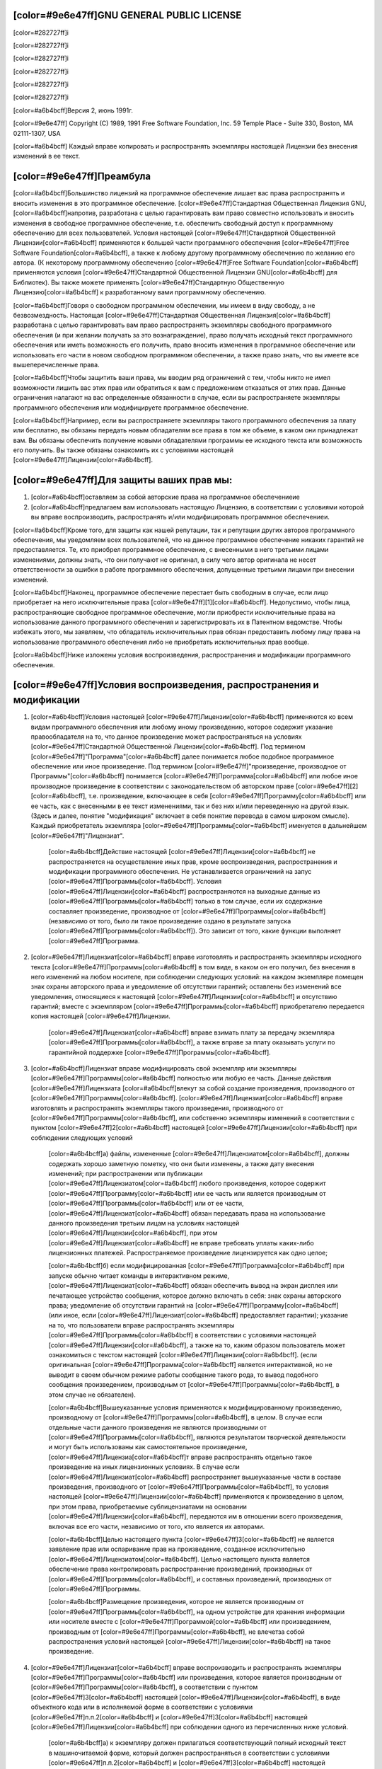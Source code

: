 ﻿[color=#9e6e47ff]GNU GENERAL PUBLIC LICENSE
-------------------------------------------

[color=#282727ff]i

[color=#282727ff]i

[color=#282727ff]i

.. image:: LICENSE/GNU.png
   :align: center

[color=#282727ff]i

[color=#282727ff]i

[color=#282727ff]i

[color=#a6b4bcff]Версия 2, июнь 1991г.

[color=#9e6e47ff]
Copyright (C) 1989, 1991 Free Software Foundation, Inc.
59 Temple Place - Suite 330, Boston, MA 02111-1307, USA

[color=#a6b4bcff]
Каждый вправе копировать и распространять экземпляры настоящей Лицензии
без внесения изменений в ее текст.

[color=#9e6e47ff]Преамбула
--------------------------

[color=#a6b4bcff]Большинство лицензий на программное обеспечение лишаeт вас права
распространять и вносить изменения в это программное обеспечение.
[color=#9e6e47ff]Стандартная Общественная Лицензия GNU, [color=#a6b4bcff]напротив,
разработана с целью гарантировать вам право совместно использовать и вносить
изменения в свободное программное обеспечение, т.е. обеспечить свободный
доступ к программному обеспечению для всех пользователей.
Условия настоящей [color=#9e6e47ff]Стандартной Общественной Лицензии[color=#a6b4bcff] применяются к большей части
программного обеспечения [color=#9e6e47ff]Free Software Foundation[color=#a6b4bcff], а также к любому другому
программному обеспечению по желанию его автора. (К некоторому программному
обеспечению [color=#9e6e47ff]Free Software Foundation[color=#a6b4bcff] применяются условия
[color=#9e6e47ff]Стандартной Общественной Лицензии GNU[color=#a6b4bcff] для Библиотек). Вы также можете применять
[color=#9e6e47ff]Стандартную Общественную Лицензию[color=#a6b4bcff] к разработанному вами программному обеспечению.

[color=#a6b4bcff]Говоря о свободном программном обеспечении, мы имеем в виду свободу,
а не безвозмездность. Настоящая [color=#9e6e47ff]Стандартная Общественная Лицензия[color=#a6b4bcff]
разработана с целью гарантировать вам право распространять экземпляры свободного
программного обеспечения (и при желании получать за это вознаграждение),
право получать исходный текст программного обеспечения или иметь возможность
его получить, право вносить изменения в программное обеспечение
или использовать его части в новом свободном программном обеспечении,
а также право знать, что вы имеете все вышеперечисленные права.

[color=#a6b4bcff]Чтобы защитить ваши права, мы вводим ряд ограничений с тем, чтобы никто не
имел возможности лишить вас этих прав или обратиться к вам с предложением
отказаться от этих прав. Данные ограничения налагают на вас определенные
обязанности в случае, если вы распространяете экземпляры программного
обеспечения или модифицируете программное обеспечение.

[color=#a6b4bcff]Например, если вы распространяете экземпляры такого программного обеспечения
за плату или бесплатно, вы обязаны передать новым обладателям все права
в том же объеме, в каком они принадлежат вам. Вы обязаны обеспечить получение
новыми обладателями программы ее исходного текста или возможность его получить.
Вы также обязаны ознакомить их с условиями настоящей [color=#9e6e47ff]Лицензии[color=#a6b4bcff].

[color=#9e6e47ff]Для защиты ваших прав мы:
------------------------------------------

#. [color=#a6b4bcff]оставляем за собой авторские права на программное обеспечениеие
#. [color=#a6b4bcff]предлагаем вам использовать настоящую Лицензию,
   в соответствии с условиями которой вы вправе воспроизводить, распространять
   и/или модифицировать программное обеспечениеи.

[color=#a6b4bcff]Кроме того, для защиты как нашей репутации, так и репутации других авторов
программного обеспечения, мы уведомляем всех пользователей, что на данное
программное обеспечение никаких гарантий не предоставляется. Те, кто приобрел
программное обеспечение, с внесенными в него третьими лицами изменениями,
должны знать, что они получают не оригинал, в силу чего автор оригинала
не несет ответственности за ошибки в работе программного обеспечения,
допущенные третьими лицами при внесении изменений.

[color=#a6b4bcff]Наконец, программное обеспечение перестает быть свободным в случае, если лицо
приобретает на него исключительные права [color=#9e6e47ff][1][color=#a6b4bcff]. Недопустимо, чтобы лица,
распространяющие свободное программное обеспечение, могли приобрести
исключительные права на использование данного программного обеспечения
и зарегистрировать их в Патентном ведомстве. Чтобы избежать этого, мы заявляем,
что обладатель исключительных прав обязан предоставить любому лицу права
на использование программного обеспечения либо не приобретать
исключительных прав вообще.

[color=#a6b4bcff]Ниже изложены условия воспроизведения, распространения и модификации
программного обеспечения.

[color=#9e6e47ff]Условия воспроизведения, распространения и модификации
-----------------------------------------------------------------------

#. [color=#a6b4bcff]Условия настоящей [color=#9e6e47ff]Лицензии[color=#a6b4bcff] применяются ко всем видам программного обеспечения
   или любому иному произведению, которое содержит указание правообладателя на
   то, что данное произведение может распространяться на условиях
   [color=#9e6e47ff]Стандартной Общественной Лицензии[color=#a6b4bcff]. Под термином
   [color=#9e6e47ff]"Программа"[color=#a6b4bcff] далее понимается любое подобное
   программное обеспечение или иное произведение. Под термином [color=#9e6e47ff]"произведение,
   производное от Программы"[color=#a6b4bcff] понимается [color=#9e6e47ff]Программа[color=#a6b4bcff]
   или любое иное производное произведение в соответствии с законодательством
   об авторском праве [color=#9e6e47ff][2][color=#a6b4bcff], т.е. произведение, включающее в себя
   [color=#9e6e47ff]Программу[color=#a6b4bcff] или ее часть, как с внесенными в ее текст изменениями,
   так и без них и/или переведенную на другой язык. (Здесь и далее, понятие
   "модификация" включает в себя понятие перевода в самом широком смысле).
   Каждый приобретатель экземпляра [color=#9e6e47ff]Программы[color=#a6b4bcff] именуется в
   дальнейшем [color=#9e6e47ff]"Лицензиат".

    [color=#a6b4bcff]Действие настоящей [color=#9e6e47ff]Лицензии[color=#a6b4bcff] не распространяется на
    осуществление иных прав, кроме воспроизведения, распространения и
    модификации программного обеспечения.
    Не устанавливается ограничений на запус [color=#9e6e47ff]Программы[color=#a6b4bcff].
    Условия [color=#9e6e47ff]Лицензии[color=#a6b4bcff] распространяются на выходные данные
    из [color=#9e6e47ff]Программы[color=#a6b4bcff] только в том случае, если их содержание
    составляет произведение, производное от [color=#9e6e47ff]Программы[color=#a6b4bcff] (независимо от того,
    было ли такое произведение оздано в результате запуска [color=#9e6e47ff]Программы[color=#a6b4bcff]).
    Это зависит от того, какие функции выполняет [color=#9e6e47ff]Программа.

#. [color=#9e6e47ff]Лицензиат[color=#a6b4bcff] вправе изготовлять и распространять экземпляры исходного текста
   [color=#9e6e47ff]Программы[color=#a6b4bcff] в том виде, в каком он его получил, без внесения в него изменений
   на любом носителе, при соблюдении следующих условий: на каждом экземпляре
   помещен знак охраны авторского права и уведомление об отсутствии гарантий;
   оставлены без изменений все уведомления, относящиеся к настоящей [color=#9e6e47ff]Лицензии[color=#a6b4bcff]
   и отсутствию гарантий; вместе с экземпляром [color=#9e6e47ff]Программы[color=#a6b4bcff] приобретателю
   передается копия настоящей [color=#9e6e47ff]Лицензии.

    [color=#9e6e47ff]Лицензиат[color=#a6b4bcff] вправе взимать плату за передачу экземпляра [color=#9e6e47ff]Программы[color=#a6b4bcff],
    а также вправе за плату оказывать услуги по гарантийной поддержке [color=#9e6e47ff]Программы[color=#a6b4bcff].

#. [color=#a6b4bcff]Лицензиат вправе модифицировать свой экземпляр или экземпляры [color=#9e6e47ff]Программы[color=#a6b4bcff]
   полностью или любую ее часть. Данные действия [color=#9e6e47ff]Лицензиата [color=#a6b4bcff]влекут за собой
   создание произведения, производного от [color=#9e6e47ff]Программы[color=#a6b4bcff].
   [color=#9e6e47ff]Лицензиат[color=#a6b4bcff] вправе изготовлять и распространять экземпляры такого произведения,
   производного от [color=#9e6e47ff]Программы[color=#a6b4bcff], или собственно экземпляры изменений
   в соответствии с пунктом [color=#9e6e47ff]2[color=#a6b4bcff] настоящей [color=#9e6e47ff]Лицензии[color=#a6b4bcff]
   при соблюдении следующих условий

    [color=#a6b4bcff]а) файлы, измененные [color=#9e6e47ff]Лицензиатом[color=#a6b4bcff], должны содержать хорошо заметную пометку,
    что они были изменены, а также дату внесения изменений;
    при распространении или публикации [color=#9e6e47ff]Лицензиатом[color=#a6b4bcff] любого произведения,
    которое содержит [color=#9e6e47ff]Программу[color=#a6b4bcff] или ее часть или является производным
    от [color=#9e6e47ff]Программы[color=#a6b4bcff] или от ее части, [color=#9e6e47ff]Лицензиат[color=#a6b4bcff] обязан передавать права
    на использование данного произведения третьим лицам на условиях настоящей
    [color=#9e6e47ff]Лицензии[color=#a6b4bcff], при этом [color=#9e6e47ff]Лицензиат[color=#a6b4bcff] не вправе требовать уплаты каких-либо
    лицензионных платежей. Распространяемое произведение лицензируется как
    одно целое;

    [color=#a6b4bcff]б) если модифицированная [color=#9e6e47ff]Программа[color=#a6b4bcff] при запуске обычно читает команды
    в интерактивном режиме, [color=#9e6e47ff]Лицензиат[color=#a6b4bcff] обязан обеспечить вывод на экран дисплея
    или печатающее устройство сообщения, которое должно включать в себя:
    знак охраны авторского права; уведомление об отсутствии гарантий
    на [color=#9e6e47ff]Программу[color=#a6b4bcff] (или иное, если [color=#9e6e47ff]Лицензиат[color=#a6b4bcff] предоставляет гарантии);
    указание на то, что пользователи вправе распространять экземпляры
    [color=#9e6e47ff]Программы[color=#a6b4bcff] в соответствии с условиями настоящей [color=#9e6e47ff]Лицензии[color=#a6b4bcff], а также на то,
    каким образом пользователь может ознакомиться с текстом настоящей
    [color=#9e6e47ff]Лицензии[color=#a6b4bcff]. (если оригинальная [color=#9e6e47ff]Программа[color=#a6b4bcff] является
    интерактивной, но не выводит в своем обычном режиме работы сообщение
    такого рода, то вывод подобного сообщения произведением, производным
    от [color=#9e6e47ff]Программы[color=#a6b4bcff], в этом случае не обязателен).

    [color=#a6b4bcff]Вышеуказанные условия применяются к модифицированному произведению,
    производному от [color=#9e6e47ff]Программы[color=#a6b4bcff], в целом. В случае если
    отдельные части данного произведения не являются производными от [color=#9e6e47ff]Программы[color=#a6b4bcff], являются результатом творческой деятельности и могут быть использованы как
    самостоятельное произведение, [color=#9e6e47ff]Лицензиа[color=#a6b4bcff]т вправе распространять отдельно такое произведение
    на иных лицензионных условиях. В случае если [color=#9e6e47ff]Лицензиат[color=#a6b4bcff] распространяет
    вышеуказанные части в составе произведения, производного от [color=#9e6e47ff]Программы[color=#a6b4bcff],
    то условия настоящей [color=#9e6e47ff]Лицензии[color=#a6b4bcff] применяются к  произведению в целом,
    при этом права, приобретаемые сублицензиатами на основании [color=#9e6e47ff]Лицензии[color=#a6b4bcff],
    передаются им в отношении всего произведения, включая все его части,
    независимо от того, кто является их авторами.

    [color=#a6b4bcff]Целью настоящего пункта [color=#9e6e47ff]3[color=#a6b4bcff] не является заявление прав
    или оспаривание прав на произведение, созданное исключительно [color=#9e6e47ff]Лицензиатом[color=#a6b4bcff].
    Целью настоящего пункта является обеспечение права контролировать
    распространение произведений, производных от [color=#9e6e47ff]Программы[color=#a6b4bcff], и составных
    произведений, производных от [color=#9e6e47ff]Программы.

    [color=#a6b4bcff]Размещение произведения, которое не является производным от [color=#9e6e47ff]Программы[color=#a6b4bcff],
    на одном устройстве для хранения информации или носителе вместе с [color=#9e6e47ff]Программой[color=#a6b4bcff]
    или произведением, производным от [color=#9e6e47ff]Программы[color=#a6b4bcff], не влечетза собой распространения
    условий настоящей [color=#9e6e47ff]Лицензии[color=#a6b4bcff] на такое произведение.

#. [color=#9e6e47ff]Лицензиат[color=#a6b4bcff] вправе воспроизводить и распространять экземпляры [color=#9e6e47ff]Программы[color=#a6b4bcff]
   или произведения, которое является производным от [color=#9e6e47ff]Программы[color=#a6b4bcff], в соответствии
   с пунктом [color=#9e6e47ff]3[color=#a6b4bcff] настоящей [color=#9e6e47ff]Лицензии[color=#a6b4bcff], в виде объектного кода или в исполняемой
   форме в соответствии с условиями [color=#9e6e47ff]п.п.2[color=#a6b4bcff] и [color=#9e6e47ff]3[color=#a6b4bcff] настоящей [color=#9e6e47ff]Лицензии[color=#a6b4bcff] при
   соблюдении одного из перечисленных ниже условий.


    [color=#a6b4bcff]а) к экземпляру должен прилагаться соответствующий полный исходный текст
    в машиночитаемой форме, который должен распространяться в соответствии
    с условиями [color=#9e6e47ff]п.п.2[color=#a6b4bcff] и [color=#9e6e47ff]3[color=#a6b4bcff] настоящей [color=#9e6e47ff]Лицензии[color=#a6b4bcff] на носителе, обычно используемом
    для передачи программного обеспечения, либо

    [color=#a6b4bcff]b) к экземпляру должно прилагаться действительное в течение трех лет
    предложение в письменной форме к любому третьему лицу передать за плату,
    не превышающую стоимость осуществления собственно передачи, экземпляр
    соответствующего полного исходного текста в машиночитаемой форме
    в соответствии с условиями [color=#9e6e47ff]п.п.1[color=#a6b4bcff] и [color=#9e6e47ff]2[color=#a6b4bcff] настоящей [color=#9e6e47ff]Лицензии[color=#a6b4bcff] на носителе,
    обычно используемом для передачи программного обеспечения, либо

    [color=#a6b4bcff]c) к экземпляру должна прилагаться полученная [color=#9e6e47ff]Лицензиатом[color=#a6b4bcff] информация
    о предложении, в соответствии с которым можно получить соответствующий
    исходный текст. (Данное положение применяется исключительно в том случае,
    если [color=#9e6e47ff]Лицензиат[color=#a6b4bcff] осуществляет некоммерческое распространение программы,
    при этом программа была получена самим [color=#9e6e47ff]Лицензиатом[color=#a6b4bcff] в виде объектного кода
    или в исполняемой форме и сопровождалась предложением, соответствующим
    условиям [color=#9e6e47ff]пп.b[color=#a6b4bcff] [color=#9e6e47ff]п.4[color=#a6b4bcff] настоящей [color=#9e6e47ff]Лицензии[color=#a6b4bcff]).

    [color=#a6b4bcff]Под исходным текстом произведения понимается такая форма произведения,
    которая наиболее удобна для внесения изменений. Под полным исходным текстом
    исполняемого произведения понимается исходный текст всех составляющих
    произведение модулей, а также всех файлов, связанных с описанием интерфейса,
    и сценариев, предназначенных для управления компиляцией и установкой
    исполняемого произведения. Однако, в качестве особого исключения,
    распространяемый исходный текст может не включать того, что обычно
    распространяется (в виде исходного текста или в бинарной форме)
    с основными компонентами (компилятор, ядро и т.д.) операционной системы,
    в которой работает исполняемое произведение, за исключением случаев,
    когда исполняемое произведение сопровождается таким компонентом.

    [color=#a6b4bcff]В случае если произведение в виде объектного кода или в исполняемой форме
    распространяется путем предоставления доступа для копирования его
    из определенного места, обеспечение равноценного доступа для копирования
    исходного текста из этого же места удовлетворяет требованиям распространения
    исходного текста, даже если третьи лица при этом не обязаны копировать
    исходный текст вместе с объектным кодом произведения.

#. [color=#9e6e47ff]Лицензиат[color=#a6b4bcff] вправе воспроизводить, модифицировать, распространять
   или передавать права на использование [color=#9e6e47ff]Программы[color=#a6b4bcff] только на условиях
   настоящей [color=#9e6e47ff]Лицензии[color=#a6b4bcff]. Любое воспроизведение, модификация, распространение
   или передача прав на иных условиях являются недействительными и автоматически
   ведут к расторжению настоящей [color=#9e6e47ff]Лицензии[color=#a6b4bcff] и прекращению всех прав [color=#9e6e47ff]Лицензиатa[color=#a6b4bcff],
   предоставленных ему настоящей [color=#9e6e47ff]Лицензией[color=#a6b4bcff]. При этом права третьих лиц,
   которым [color=#9e6e47ff]Лицензиат[color=#a6b4bcff] в соответствии с настоящей
   [color=#9e6e47ff]Лицензией[color=#a6b4bcff] передал экземпляры
   [color=#9e6e47ff]Программы[color=#a6b4bcff] или права на нее, сохраняются в силе при условии полного соблюдения
   ими настоящей [color=#9e6e47ff]Лицензии.

#. [color=#9e6e47ff]Лицензиат[color=#a6b4bcff] не обязан присоединяться к настоящей [color=#9e6e47ff]Лцензии[color=#a6b4bcff], поскольку
   он ее не подписал. Однако только настоящая [color=#9e6e47ff]Лицензия[color=#a6b4bcff] предоставляет право
   распространять или модифицировать [color=#9e6e47ff]Программу[color=#a6b4bcff] или произведение, производное
   от [color=#9e6e47ff]Программы[color=#a6b4bcff]. Подобные действия нарушают действующее законодательство,
   если они не осуществляются в соответствии с настоящей [color=#9e6e47ff]Лицензией[color=#a6b4bcff].
   Если [color=#9e6e47ff]Лицензиат[color=#a6b4bcff] внес изменения или осуществил распространение экземпляров
   [color=#9e6e47ff]Программы[color=#a6b4bcff] или произведения, производного от [color=#9e6e47ff]Программы[color=#a6b4bcff], [color=#9e6e47ff]Лицензиат[color=#a6b4bcff] тем самым
   подтвердил свое присоединение к настоящей [color=#9e6e47ff]Лцензии[color=#a6b4bcff] в целом, включая условия,
   определяющие порядок воспроизведения, распространения или модификации
   [color=#9e6e47ff]Программы[color=#a6b4bcff] или произведения, производного от [color=#9e6e47ff]Программы.

#. [color=#a6b4bcff]При распространении экземпляров [color=#9e6e47ff]Программы[color=#a6b4bcff] или произведения, производного
   от [color=#9e6e47ff]Программы[color=#a6b4bcff], первоначальный лицензиар автоматически передает приобретателю
   такого экземпляра право воспроизводить, распространять и модифицировать
   [color=#9e6e47ff]Программу[color=#a6b4bcff] в соответствии с условиями настоящей [color=#9e6e47ff]Лцензии[color=#a6b4bcff]. [color=#9e6e47ff]Лицензиат[color=#a6b4bcff] не вправе
   ограничивать каким-либо способом осуществление приобретателями полученных
   ими прав. [color=#9e6e47ff]Лицензиат[color=#a6b4bcff] не несет ответственности за несоблюдение условий
   настоящей [color=#9e6e47ff]Лцензии[color=#a6b4bcff] третьими лицами.

#. [color=#9e6e47ff]Лицензиат[color=#a6b4bcff] не освобождается от исполнения обязательств в соответствии
   с настоящей [color=#9e6e47ff]Лицензией[color=#a6b4bcff] в случае, если в результате решения суда или заявления
   о нарушении исключительных прав или в связи с наступлением иных
   обстоятельств, не связанных непосредственно с нарушением исключительных
   прав, на [color=#9e6e47ff]Лицензиат[color=#a6b4bcff] на основании решения суда, договора или ином основании
   возложены обязательства, которые противоречат условиям настоящей [color=#9e6e47ff]Лцензии[color=#a6b4bcff].
   В этом случае [color=#9e6e47ff]Лицензиат[color=#a6b4bcff] не вправе распространять экземпляры [color=#9e6e47ff]Программы[color=#a6b4bcff],
   если он не может одновременно исполнить условия настоящей [color=#9e6e47ff]Лцензии[color=#a6b4bcff]
   и возложенные на него указанным выше способом обязательства. Например,
   если по условиям лицензионного соглашения сублицензиатам не может быть
   предоставлено право бесплатного распространения экземпляров [color=#9e6e47ff]Программы[color=#a6b4bcff],
   которые они приобрели напрямую или через третьих лиц у [color=#9e6e47ff]Лицензиатa[color=#a6b4bcff],
   то в этом случае [color=#9e6e47ff]Лицензиат[color=#a6b4bcff] обязан отказаться от распространения экземпляров[color=#9e6e47ff]Программы.[color=#a6b4bcff]

    [color=#a6b4bcff]Если любое положение настоящего пункта при наступлении конкретных обстоятельств
    будет признано недействительным или неприменимым, настоящий пункт применяется
    за исключением такого положения. Настоящий пункт применяется в целом
    при прекращении вышеуказанных обстоятельств или их отсутствии.

    [color=#a6b4bcff]Целью данного пункта не является принуждение [color=#9e6e47ff]Лицензиата[color=#a6b4bcff] к нарушению патента
    или заявления на иные права собственности или к оспариванию действительности
    такого заявления. Единственной целью данного пункта является защита
    неприкосновенности системы распространения свободного программного обеспечения,
    которая обеспечивается за счет общественного лицензирования. Многие люди внесли
    свой щедрый вклад в создание большого количества программного обеспечения,
    которое распространяется через данную систему в надежде на ее длительное
    и последовательное применение. [color=#9e6e47ff]Лицензиат[color=#a6b4bcff] не вправе вынуждать автора
    распространять программное обеспечение через данную систему.
    Право выбора системы распространения программного обеспечения принадлежит
    исключительно его автору.

    [color=#a6b4bcff]Настоящий пункт [color=#9e6e47ff]6[color=#a6b4bcff] имеет целью четко определить те цели, которые преследуют
    все остальные положения настоящей [color=#9e6e47ff]Лцензии[color=#a6b4bcff].

#. [color=#a6b4bcff]В том случае если распространение и/или использование [color=#9e6e47ff]Программы[color=#a6b4bcff] в отдельных
   государствах ограничено соглашениями в области патентных или авторских прав,
   первоначальный правообладатель, распространяющий [color=#9e6e47ff]Программу[color=#a6b4bcff] на условиях
   настоящей [color=#9e6e47ff]Лцензии[color=#a6b4bcff], вправе ограничить территорию распространения [color=#9e6e47ff]Программы[color=#a6b4bcff],
   указав только те государства, на территории которых допускается
   распространение [color=#9e6e47ff]Программы[color=#a6b4bcff] без ограничений, обусловленных такими
   соглашениями. В этом случае такое указание в отношении территорий
   определенных государств признается одним из условий настоящей [color=#9e6e47ff]Лцензии.

#. [color=#9e6e47ff]Free Software Foundation[color=#a6b4bcff] может публиковать исправленные и/или новые версии
   настоящей Стандартной Общественной [color=#9e6e47ff]Лцензии[color=#a6b4bcff]. Такие версии могут быть
   дополнены различными нормами, регулирующими правоотношения, которые
   возникли после опубликования предыдущих версий, однако в них будут
   сохранены основные принципы, закрепленные в настоящей версии.

    [color=#a6b4bcff]Каждой версии присваивается свой собственный номер. Если указано,
    что [color=#9e6e47ff]Программа[color=#a6b4bcff] распространяется в соответствии с определенной версией,
    т.е. указан ее номер, или любой более поздней версией настоящей [color=#9e6e47ff]Лцензии[color=#a6b4bcff],
    [color=#9e6e47ff]Лицензиат[color=#a6b4bcff] вправе присоединиться к любой из этих версий [color=#9e6e47ff]Лцензии[color=#a6b4bcff] опубликованных
    [color=#9e6e47ff]Free Software Foundation[color=#a6b4bcff]. Если [color=#9e6e47ff]Программа[color=#a6b4bcff] не содержит такого указания на номер
    версии [color=#9e6e47ff]Лцензии[color=#a6b4bcff] [color=#9e6e47ff]Лицензиат[color=#a6b4bcff] вправе присоединиться к любой из версий [color=#9e6e47ff]Лцензии[color=#a6b4bcff],
    опубликованных когда-либо [color=#9e6e47ff]Free Software Foundation.

#. [color=#a6b4bcff]В случае если [color=#9e6e47ff]Лицензиат[color=#a6b4bcff] намерен включить часть [color=#9e6e47ff]Программы[color=#a6b4bcff] в другое
   свободное программное обеспечение, которое распространяется на иных условиях,
   чем в настоящей [color=#9e6e47ff]Лцензии[color=#a6b4bcff], ему следует испросить письменное разрешение на это
   у автора программного обеспечения. Разрешение в отношении программного
   обеспечения, права на которое принадлежат [color=#9e6e47ff]Free Software Foundation[color=#a6b4bcff],
   следует испрашивать у [color=#9e6e47ff]Free Software Foundation[color=#a6b4bcff]. В некоторых случаях
   [color=#9e6e47ff]Free Software Foundation[color=#a6b4bcff] делает исключения. При принятии решения
   [color=#9e6e47ff]Free Software Foundation[color=#a6b4bcff] будет руководствоваться двумя целями:
   сохранение статуса свободного для любого произведения, производного
   от свободного программного обеспечения [color=#9e6e47ff]Free Software Foundation[color=#a6b4bcff]
   и обеспечение наиболее широкого совместного использования
   программного обеспечения.

[color=#9e6e47ff]ОТСУТСТВИЕ ГАРАНТИЙНЫХ ОБЯЗАТЕЛЬСТВ
----------------------------------------------------

[color=#a6b4bcff]
ПОСКОЛЬКУ НАСТОЯЩАЯ ПРОГРАММА РАСПРОСТРАНЯЕТСЯ БЕСПЛАТНО, ГАРАНТИИ НА НЕЕ
НЕ ПРЕДОСТАВЛЯЮТСЯ В ТОЙ СТЕПЕНИ, В КАКОЙ ЭТО ДОПУСКАЕТСЯ ПРИМЕНИМЫМ ПРАВОМ.
НАСТОЯЩАЯ ПРОГРАММА ПОСТАВЛЯЕТСЯ НА УСЛОВИЯХ "КАК ЕСТЬ". ЕСЛИ ИНОЕ НЕ УКАЗАНО
В ПИСЬМЕННОЙ ФОРМЕ, АВТОР И/ИЛИ ИНОЙ ПРАВООБЛАДАТЕЛЬ НЕ ПРИНИМАЕТ НА СЕБЯ
НИКАКИХ ГАРАНТИЙНЫХ ОБЯЗАТЕЛЬСТВ, КАК ЯВНО ВЫРАЖЕННЫХ, ТАК И ПОДРАЗУМЕВАЕМЫХ,
В ОТНОШЕНИИ ПРОГРАММЫ, В ТОМ ЧИСЛЕ ПОДРАЗУМЕВАЕМУЮ ГАРАНТИЮ ТОВАРНОГО
СОСТОЯНИЯ ПРИ ПРОДАЖЕ И ПРИГОДНОСТИ ДЛЯ ИСПОЛЬЗОВАНИЯ В КОНКРЕТНЫХ ЦЕЛЯХ,
А ТАКЖЕ ЛЮБЫЕ ИНЫЕ ГАРАНТИИ. ВСЕ РИСКИ, СВЯЗАННЫЕ С КАЧЕСТВОМ И
ПРОИЗВОДИТЕЛЬНОСТЬЮ ПРОГРАММЫ, НЕСЕТ ЛИЦЕНЗИАТ. В СЛУЧАЕ ЕСЛИ В ПРОГРАММЕ
БУДУТ ОБНАРУЖЕНЫ НЕДОСТАТКИ, ВСЕ РАСХОДЫ, СВЯЗАННЫЕ С ТЕХНИЧЕСКИМ
ОБСЛУЖИВАНИЕМ, РЕМОНТОМ ИЛИ ИСПРАВЛЕНИЕМ ПРОГРАММЫ, НЕСЕТ ЛИЦЕНЗИАТ.

[color=#a6b4bcff]
ЕСЛИ ИНОЕ НЕ ПРЕДУСМОТРЕНО ПРИМЕНЯЕМЫМ ПРАВОМ ИЛИ НЕ СОГЛАСОВАНО СТОРОНАМИ
В ДОГОВОРЕ В ПИСЬМЕННОЙ ФОРМЕ, АВТОР И/ИЛИ ИНОЙ ПРАВООБЛАДАТЕЛЬ,
КОТОРЫЙ МОДИФИЦИРУЕТ И/ИЛИ РАСПРОСТРАНЯЕТ ПРОГРАММУ НА УСЛОВИЯХ
НАСТОЯЩЕЙ ЛИЦЕНЗИИ, НЕ НЕСЕТ ОТВЕТСТВЕННОСТИ ПЕРЕД ЛИЦЕНЗИАТОМ ЗА УБЫТКИ,
ВКЛЮЧАЯ ОБЩИЕ, РЕАЛЬНЫЕ, ПРЕДВИДИМЫЕ И КОСВЕННЫЕ УБЫТКИ (В ТОМ ЧИСЛЕ УТРАТУ
ИЛИ ИСКАЖЕНИЕ ИНФОРМАЦИИ, УБЫТКИ, ПОНЕСЕННЫЕ ЛИЦЕНЗИАТОМ ИЛИ ТРЕТЬИМИ ЛИЦАМИ,
НЕВОЗМОЖНОСТЬ РАБОТЫ ПРОГРАММЫ С ЛЮБОЙ ДРУГОЙ ПРОГРАММОЙ И ИНЫЕ УБЫТКИ).
АВТОР И/ИЛИ ИНОЙ ПРАВООБЛАДАТЕЛЬ В СООТВЕТСТВИИ С НАСТОЯЩИМ ПУНКТОМ
НЕ НЕСУТ ОТВЕТСТВЕННОСТИ ДАЖЕ В ТОМ СЛУЧАЕ, ЕСЛИ ОНИ БЫЛИ ПРЕДУПРЕЖДЕНЫ
О ВОЗМОЖНОСТИ ВОЗНИКНОВЕНИЯ ТАКИХ УБЫТКОВ.
